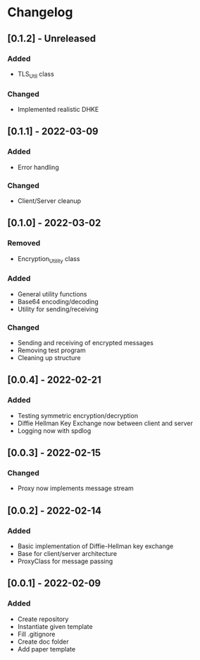 * Changelog
** [0.1.2] - Unreleased
*** Added 
- TLS_Util class
*** Changed
- Implemented realistic DHKE
** [0.1.1] - 2022-03-09
*** Added
- Error handling
*** Changed
- Client/Server cleanup
** [0.1.0] - 2022-03-02
*** Removed
- Encryption_Utility class
*** Added
- General utility functions
- Base64 encoding/decoding
- Utility for sending/receiving
*** Changed
- Sending and receiving of encrypted messages
- Removing test program
- Cleaning up structure
** [0.0.4] - 2022-02-21
*** Added
- Testing symmetric encryption/decryption 
- Diffie Hellman Key Exchange now between client and server
- Logging now with spdlog
** [0.0.3] - 2022-02-15
*** Changed
- Proxy now implements message stream
** [0.0.2] - 2022-02-14 
*** Added
- Basic implementation of Diffie-Hellman key exchange
- Base for client/server architecture
- ProxyClass for message passing
** [0.0.1] - 2022-02-09
*** Added
- Create repository
- Instantiate given template
- Fill .gitignore
- Create doc folder
- Add paper template
